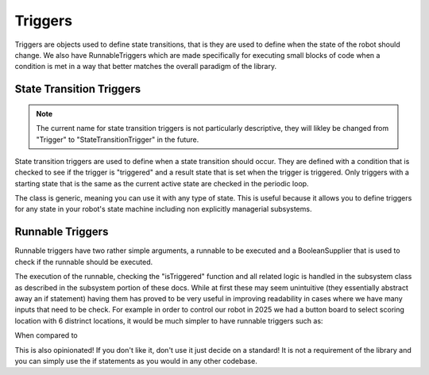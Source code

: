 Triggers
=================

Triggers are objects used to define state transitions, that is they are used to define when the state of the robot should change. We also have
RunnableTriggers which are made specifically for executing small blocks of code when a condition is met in a way that better matches the overall
paradigm of the library.

State Transition Triggers
-----------------------------

.. note:: The current name for state transition triggers is not particularly descriptive, they will likley be changed from "Trigger" to "StateTransitionTrigger" in the future.

State transition triggers are used to define when a state transition should occur. They are defined with a condition that is checked to see if the trigger is "triggered" and a result state that is set when the trigger is triggered. Only 
triggers with a starting state that is the same as the current active state are checked in the periodic loop. 

.. code-block:: java
    public class Trigger<StateType extends SubsystemStates> {
        BooleanSupplier supplier;
        StateType state;

        public Trigger(BooleanSupplier supplier, StateType state) {
            this.supplier = supplier;
            this.state = state;
        }

        public boolean isTriggered() {
            return supplier.getAsBoolean();
        }

        public StateType getResultState() {
            return state;
        }
    }

The class is generic, meaning you can use it with any type of state. This is useful because it allows you to define triggers for any state in your robot's state machine including non explicitly managerial subsystems.


Runnable Triggers
-----------------------------

Runnable triggers have two rather simple arguments, a runnable to be executed and a BooleanSupplier that is used to check if the runnable should be executed.

.. code-block:: java 
    public class RunnableTrigger {
        BooleanSupplier supplier;
        Runnable runnable;

        public RunnableTrigger(BooleanSupplier supplier, Runnable runnable) {
            this.supplier = supplier;
            this.runnable = runnable;
        }

        public boolean isTriggered() {
            return supplier.getAsBoolean();
        }

        public void run() {
            runnable.run();
        }
    }

The execution of the runnable, checking the "isTriggered" function and all related logic is handled in the subsystem class as described in the subsystem portion of
these docs. While at first these may seem unintuitive (they essentially abstract away an if statement) having them has proved to be very useful in improving readability in
cases where we have many inputs that need to be check. For example in order to control our robot in 2025 we had a button board to select scoring location with 6 distrinct locations, it would be much simpler to have
runnable triggers such as:

.. code-block:: java
    addRunnableTrigger(() -> {
        // Do something
    }, () -> buttonBoard.getButton(0));
    addRunnableTrigger(() -> {
        // Do something
    }, () -> buttonBoard.getButton(1));
    addRunnableTrigger(() -> {
        // Do something
    }, () -> buttonBoard.getButton(2));
    ...

When compared to

.. code-block:: java
    if (buttonBoard.getButton(0)) {
        // Do something
    } else if (buttonBoard.getButton(1)) {
        // Do something
    } else if (buttonBoard.getButton(2)) {
        // Do something
    }

This is also opinionated! If you don't like it, don't use it just decide on a standard! It is not a requirement of the library and you can simply use the if statements as you would in any other codebase.